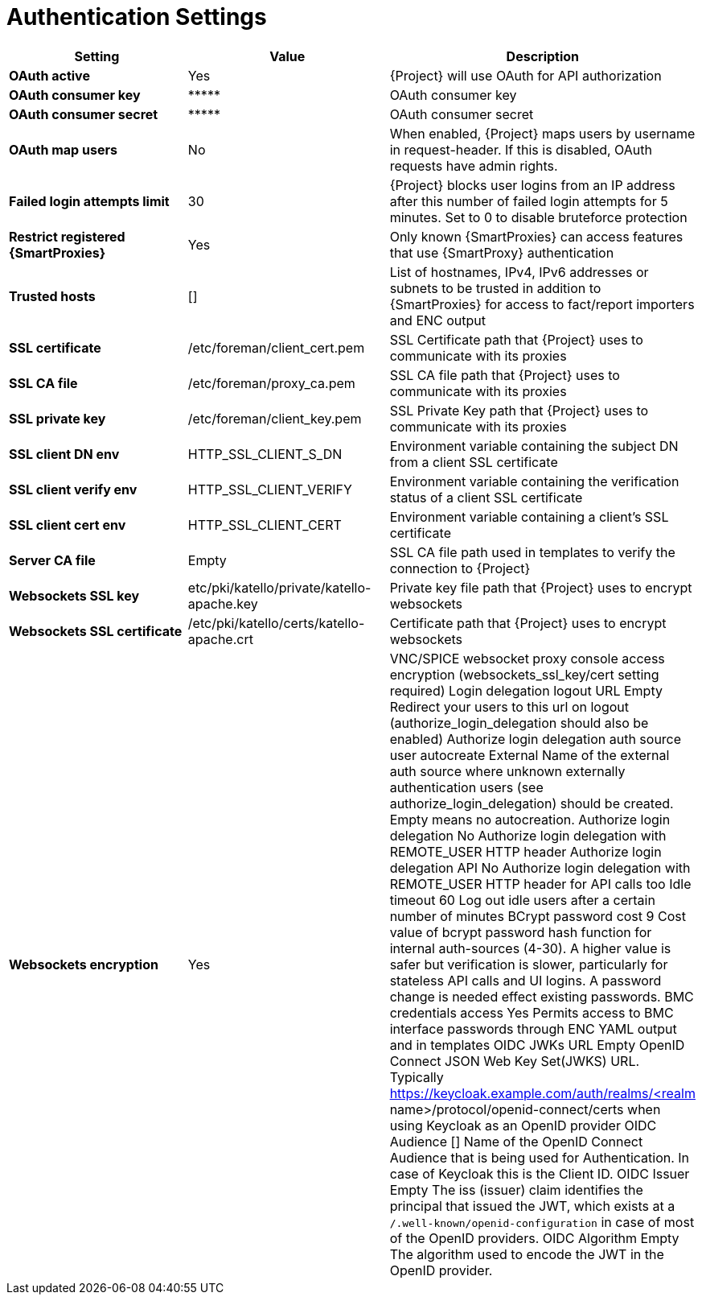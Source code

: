 [id="authentication_settings_{context}"]
= Authentication Settings

[cols="30%,30%,40%",options="header"]
|====
| Setting | Value | Description
| *OAuth active* | Yes | {Project} will use OAuth for API authorization
| *OAuth consumer key* | \\***** | OAuth consumer key
| *OAuth consumer secret* | \\***** | OAuth consumer secret
| *OAuth map users* | No | When enabled, {Project} maps users by username in request-header.
If this is disabled, OAuth requests have admin rights.
| *Failed login attempts limit* | 30 | {Project} blocks user logins from an IP address after this number of failed login attempts for 5 minutes.
Set to 0 to disable bruteforce protection
| *Restrict registered {SmartProxies}* | Yes | Only known {SmartProxies} can access features that use {SmartProxy} authentication
ifdef::satellite[]
| *Require SSL for capsules* | Yes | Client SSL certificates are used to identify {SmartProxies} (:require_ssl should also be enabled)
endif::[]
| *Trusted hosts* | [] | List of hostnames, IPv4, IPv6 addresses or subnets to be trusted in addition to {SmartProxies} for access to fact/report importers and ENC output
| *SSL certificate* | /etc/foreman/client_cert.pem | SSL Certificate path that {Project} uses to communicate with its proxies
| *SSL CA file* | /etc/foreman/proxy_ca.pem | SSL CA file path that {Project} uses to communicate with its proxies
| *SSL private key* | /etc/foreman/client_key.pem | SSL Private Key path that {Project} uses to communicate with its proxies
| *SSL client DN env* | HTTP_SSL_CLIENT_S_DN | Environment variable containing the subject DN from a client SSL certificate
| *SSL client verify env* | HTTP_SSL_CLIENT_VERIFY | Environment variable containing the verification status of a client SSL certificate
| *SSL client cert env* | HTTP_SSL_CLIENT_CERT | Environment variable containing a client's SSL certificate
| *Server CA file* | Empty | SSL CA file path used in templates to verify the connection to {Project}
| *Websockets SSL key* | etc/pki/katello/private/katello-apache.key | Private key file path that {Project} uses to encrypt websockets
| *Websockets SSL certificate* | /etc/pki/katello/certs/katello-apache.crt | Certificate path that {Project} uses to encrypt websockets
| *Websockets encryption* | Yes | VNC/SPICE websocket proxy console access encryption (websockets_ssl_key/cert setting required)
Login delegation logout URL
Empty
	Redirect your users to this url on logout (authorize_login_delegation should also be enabled)
Authorize login delegation auth source user autocreate
External
	Name of the external auth source where unknown externally authentication users (see authorize_login_delegation) should be created. Empty means no autocreation.
Authorize login delegation
No
	Authorize login delegation with REMOTE_USER HTTP header
Authorize login delegation API
No
	Authorize login delegation with REMOTE_USER HTTP header for API calls too
Idle timeout
60
	Log out idle users after a certain number of minutes
BCrypt password cost
9
	Cost value of bcrypt password hash function for internal auth-sources (4-30). A higher value is safer but verification is slower, particularly for stateless API calls and UI logins. A password change is needed effect existing passwords.
BMC credentials access
Yes
	Permits access to BMC interface passwords through ENC YAML output and in templates
OIDC JWKs URL
Empty
	OpenID Connect JSON Web Key Set(JWKS) URL. Typically https://keycloak.example.com/auth/realms/<realm name>/protocol/openid-connect/certs when using Keycloak as an OpenID provider
OIDC Audience
[]
	Name of the OpenID Connect Audience that is being used for Authentication. In case of Keycloak this is the Client ID.
OIDC Issuer
Empty
	The iss (issuer) claim identifies the principal that issued the JWT, which exists at a `/.well-known/openid-configuration` in case of most of the OpenID providers.
OIDC Algorithm
Empty
	The algorithm used to encode the JWT in the OpenID provider.
|====
